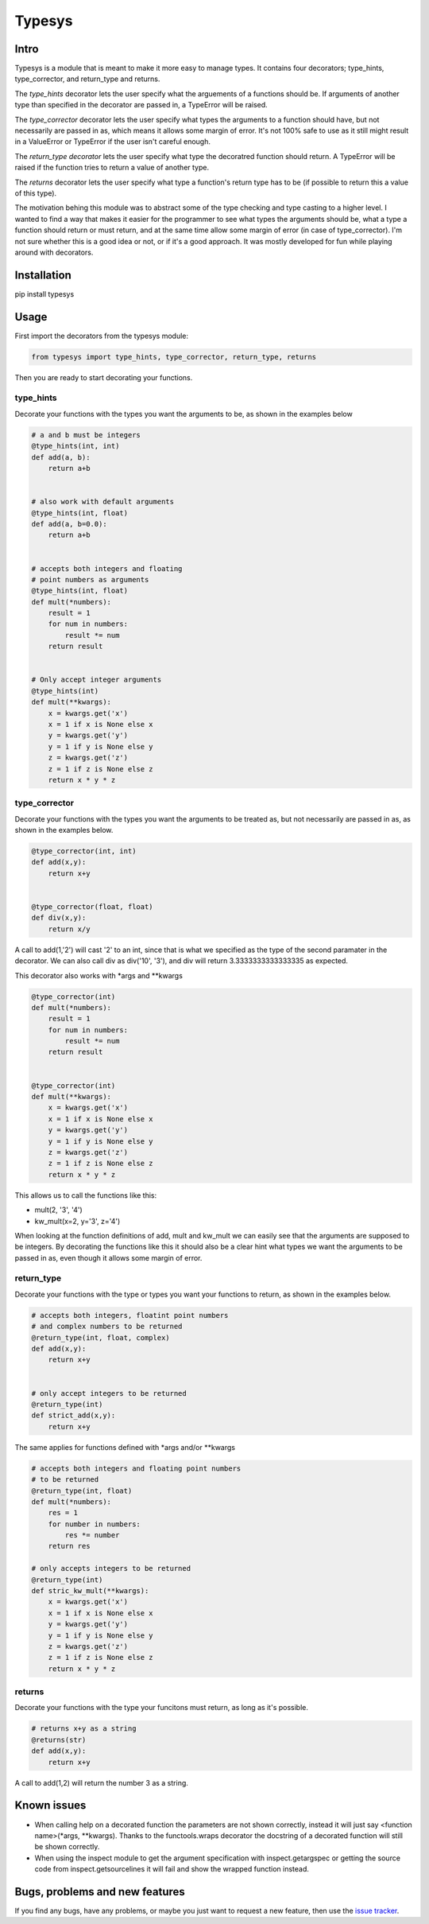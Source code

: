 Typesys
=======


Intro
-----

Typesys is a module that is meant to make it more easy to manage types.
It contains four decorators; type_hints, type_corrector, and return_type and
returns.

The *type_hints* decorator lets the user specify what the arguements of
a functions should be. If arguments of another type than specified in the
decorator are passed in, a TypeError will be raised.

The *type_corrector* decorator lets the user specify what types the 
arguments to a function should have, but not necessarily are passed in as,
which means it allows some margin of error. It's not 100% safe to use as it
still might result in a ValueError or TypeError if the user isn't careful enough.

The *return_type decorator* lets the user specify what type the decoratred
function should return. A TypeError will be raised if the function tries to 
return a value of another type.

The *returns* decorator lets the user specify what type a function's return type 
has to be (if possible to return this a value of this type). 

The motivation behing this module was to abstract some of the type checking and
type casting to a higher level. I wanted to find a way that makes it easier
for the programmer to see what types the arguments should be, what a type
a function should return or must return, and at the same time allow some margin 
of error (in case of type_corrector).
I'm not sure whether this is a good idea or not, or if it's a good approach.
It was mostly developed for fun while playing around with decorators.


Installation
------------

pip install typesys


Usage
-----

First import the decorators from the typesys module:

.. code:: python

    from typesys import type_hints, type_corrector, return_type, returns

Then you are ready to start decorating your functions.

type_hints
''''''''''

Decorate your functions with the types you want the arguments to be, as shown in
the examples below

.. code:: python
    
    # a and b must be integers
    @type_hints(int, int)
    def add(a, b):
        return a+b


    # also work with default arguments
    @type_hints(int, float)
    def add(a, b=0.0):
        return a+b


    # accepts both integers and floating 
    # point numbers as arguments
    @type_hints(int, float)
    def mult(*numbers):
        result = 1
        for num in numbers:
            result *= num
        return result


    # Only accept integer arguments
    @type_hints(int)
    def mult(**kwargs):
        x = kwargs.get('x')
        x = 1 if x is None else x
        y = kwargs.get('y')
        y = 1 if y is None else y
        z = kwargs.get('z')
        z = 1 if z is None else z
        return x * y * z


  
type_corrector
''''''''''''''

Decorate your functions with the types you want the arguments to be treated as, 
but not necessarily are passed in as, as shown in the examples below.

.. code:: python

    @type_corrector(int, int)
    def add(x,y):
        return x+y

    
    @type_corrector(float, float)
    def div(x,y):
        return x/y
       

A call to add(1,'2') will cast '2' to an int, since that is what we
specified as the type of the second paramater in the decorator.
We can also call div as div('10', '3'), and div will return 3.3333333333333335
as expected.

This decorator also works with \*args and \*\*kwargs

.. code:: python

    @type_corrector(int)
    def mult(*numbers):
        result = 1
        for num in numbers:
            result *= num
        return result


    @type_corrector(int)
    def mult(**kwargs):
        x = kwargs.get('x')
        x = 1 if x is None else x
        y = kwargs.get('y')
        y = 1 if y is None else y
        z = kwargs.get('z')
        z = 1 if z is None else z
        return x * y * z   


This allows us to call the functions like this:

- mult(2, '3', '4') 
- kw_mult(x=2, y='3', z='4')

When looking at the function definitions of add, mult and kw_mult we can easily
see that the arguments are supposed to be integers.
By decorating the functions like this it should also be a clear
hint what types we want the arguments to be passed in as, even though it 
allows some margin of error.


return_type
'''''''''''

Decorate your functions with the type or types you want your functions to
return, as shown in the examples below.

.. code:: python
    
    # accepts both integers, floatint point numbers 
    # and complex numbers to be returned
    @return_type(int, float, complex)
    def add(x,y):
        return x+y


    # only accept integers to be returned
    @return_type(int)
    def strict_add(x,y):
        return x+y


The same applies for functions defined with \*args and/or \*\*kwargs

.. code:: python

    # accepts both integers and floating point numbers
    # to be returned
    @return_type(int, float)
    def mult(*numbers):
        res = 1
        for number in numbers:
            res *= number
        return res

    # only accepts integers to be returned
    @return_type(int)
    def stric_kw_mult(**kwargs):
        x = kwargs.get('x')
        x = 1 if x is None else x
        y = kwargs.get('y')
        y = 1 if y is None else y
        z = kwargs.get('z')
        z = 1 if z is None else z
        return x * y * z


returns
'''''''

Decorate your functions with the type your funcitons must return, as long as
it's possible.

.. code:: python

    # returns x+y as a string
    @returns(str)
    def add(x,y):
        return x+y
   

A call to add(1,2) will return the number 3 as a string.


Known issues
------------

- When calling help on a decorated function the parameters are not shown
  correctly, instead it will just say <function name>(\*args, \*\*kwargs).
  Thanks to the functools.wraps decorator the docstring of a decorated function
  will still be shown correctly.
- When using the inspect module to get the argument specification with
  inspect.getargspec or getting the source code from inspect.getsourcelines
  it will fail and show the wrapped function instead.


Bugs, problems and new features
-------------------------------

If you find any bugs, have any problems, or maybe you just want to request a 
new feature, then use the `issue tracker
<https://github.com/fredgj/typesys/issues>`_.

